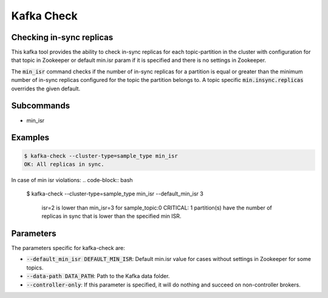 Kafka Check
***********

Checking in-sync replicas
=========================
This kafka tool provides the ability to check in-sync replicas for each topic-partition
in the cluster with configuration for that topic in Zookeeper or default min.isr param
if it is specified and there is no settings in Zookeeper.

The :code:`min_isr` command checks if the number of in-sync replicas for a
partition is equal or greater than the minimum number of in-sync replicas
configured for the topic the partition belongs to. A topic specific
:code:`min.insync.replicas` overrides the given default.

Subcommands
===========

* min_isr

Examples
========

.. code-block:: bash

   $ kafka-check --cluster-type=sample_type min_isr 
   OK: All replicas in sync.

In case of min isr violations:
.. code-block:: bash

   $ kafka-check --cluster-type=sample_type min_isr --default_min_isr 3

    isr=2 is lower than min_isr=3 for sample_topic:0
    CRITICAL: 1 partition(s) have the number of replicas in sync that is lower
    than the specified min ISR.

Parameters
==========

The parameters specific for kafka-check are:

* :code:`--default_min_isr DEFAULT_MIN_ISR`: Default min.isr value for cases without
  settings in Zookeeper for some topics.
* :code:`--data-path DATA_PATH`: Path to the Kafka data folder.
* :code:`--controller-only`: If this parameter is specified, it will do nothing and
  succeed on non-controller brokers.
